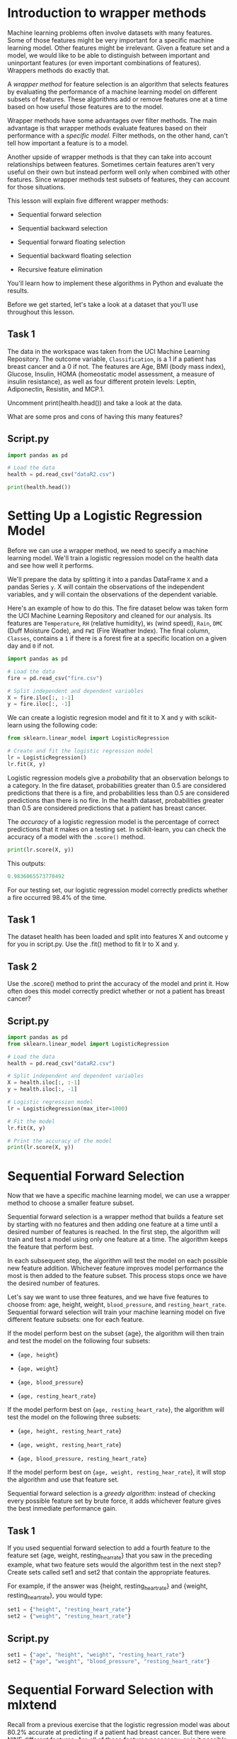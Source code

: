 
* Introduction to wrapper methods
Machine learning problems often involve datasets with many features. Some of those features might be very important for a specific machine learning model. Other features might be irrelevant. Given a feature set and a model, we would like to be able to distinguish between important and uninportant features (or even important combinations of features). Wrappers methods do exactly that.

A /wrapper method/ for feature selection is an algorithm that selects features by evaluating the performance of a machine learning model on different subsets of features. These algorithms add or remove features one at a time based on how useful those features are to the model.

Wrapper methods have some advantages over filter methods. The main advantage is that wrapper methods evaluate features based on their performance with a /specific model./ Filter methods, on the other hand, can't tell how important a feature is to a model.

Another upside of wrapper methods is that they can take into account relationships between features. Sometimes certain features aren't very useful on their own but instead perform well only when combined with other features. Since wrapper methods test subsets of features, they can account for those situations.

This lesson will explain five different wrapper methods:

    - Sequential forward selection

    - Sequential backward selection

    - Sequential forward floating selection

    - Sequential backward floating selection

    - Recursive feature elimination

You'll learn how to implement these algorithms in Python and evaluate the results.

Before we get started, let's take a look at a dataset that you'll use throughout this lesson.

** Task 1
The data in the workspace was taken from the UCI Machine Learning Repository. The outcome variable, ~Classification~, is a 1 if a patient has breast cancer and a 0 if not. The features are Age, BMI (body mass index), Glucose, Insulin, HOMA (homeostatic model assessment, a measure of insulin resistance), as well as four different protein levels: Leptin, Adiponectin, Resistin, and MCP.1.

Uncomment print(health.head()) and take a look at the data.

What are some pros and cons of having this many features?

** Script.py
#+begin_src python :results output
  import pandas as pd

  # Load the data
  health = pd.read_csv("dataR2.csv")

  print(health.head())

#+end_src

#+RESULTS:
:    Age        BMI  Glucose  ...  Resistin    MCP.1  Classification
: 0   48  23.500000       70  ...   7.99585  417.114               1
: 1   83  20.690495       92  ...   4.06405  468.786               1
: 2   82  23.124670       91  ...   9.27715  554.697               1
: 3   68  21.367521       77  ...  12.76600  928.220               1
: 4   86  21.111111       92  ...  10.57635  773.920               1
:
: [5 rows x 10 columns]

* Setting Up a Logistic Regression Model
Before we can use a wrapper method, we need to specify a machine learning model. We'll train a logistic regression model on the health data and see how well it performs.

We'll prepare the data by splitting it into a pandas DataFrame ~X~ and a pandas Series ~y~. X will contain the observations of the independent variables, and y will contain the observations of the dependent variable.

Here's an example of how to do this. The fire dataset below was taken form the UCI Machine Learning Repository and cleaned for our analysis. Its features are ~Temperature~, ~RH~ (relative humidity), ~Ws~ (wind speed), ~Rain~, ~DMC~ (Duff Moisture Code), and ~FWI~ (Fire Weather Index). The final column, ~Classes~, contains a ~1~ if there is a forest fire at a specific location on a given day and ~0~ if not.

#+begin_src python
  import pandas as pd

  # Load the data
  fire = pd.read_csv("fire.csv")

  # Split independent and dependent variables
  X = fire.iloc[:, :-1]
  y = fire.iloc[:, -1]
#+end_src

We can create a logistic regresion model and fit it to X and y with scikit-learn using the following code:

#+begin_src python
  from sklearn.linear_model import LogisticRegression

  # Create and fit the logistic regression model
  lr = LogisticRegression()
  lr.fit(X, y)
#+end_src

Logistic regression models give a /probability/ that an observation belongs to a category. In the fire dataset, probabilities greater than 0.5 are considered predictions that there is a fire, and probabilities less than 0.5 are considered predictions than there is no fire. In the health dataset, probabilities greater than 0.5 are considered predictions that a patient has breast cancer.

The /accuracy/ of a logistic regression model is the percentage of correct predictions that it makes on a testing set. In scikit-learn, you can check the accuracy of a model with the ~.score()~ method.

#+begin_src python
  print(lr.score(X, y))
#+end_src

This outputs:

#+begin_src python
  0.9836065573770492
#+end_src

For our testing set, our logistic regression model correctly predicts whether a fire occurred 98.4% of the time.

** Task 1
The dataset health has been loaded and split into features X and outcome y for you in script.py. Use the .fit() method to fit lr to X and y.

#+begin_comment
*Note*
scikit-learn uses an algorithm that goes through many iterations to find optimal logistic regression coefficients. For this particular dataset, the algorithm doesn’t converge after the default maximum number of iterations, so we’ve included max_iter=1000 as a parameter in the LogisticRegression object just to make sure the algorithm converges.
#+end_comment

** Task 2
Use the .score() method to print the accuracy of the model and print it. How often does this model correctly predict whether or not a patient has breast cancer?

** Script.py
#+begin_src python :results output
  import pandas as pd
  from sklearn.linear_model import LogisticRegression

  # Load the data
  health = pd.read_csv("dataR2.csv")

  # Split independent and dependent variables
  X = health.iloc[:, :-1]
  y = health.iloc[:, -1]

  # Logistic regression model
  lr = LogisticRegression(max_iter=1000)

  # Fit the model
  lr.fit(X, y)

  # Print the accuracy of the model
  print(lr.score(X, y))

#+end_src

#+RESULTS:
: 0.8017241379310345

* Sequential Forward Selection
Now that we have a specific machine learning model, we can use a wrapper method to choose a smaller feature subset.

Sequential forward selection is a wrapper method that builds a feature set by starting with no features and then adding one feature at a time until a desired number of features is reached. In the first step, the algorithm will train and test a model using only one feature at a time. The algorithm keeps the feature that perform best.

In each subsequent step, the algorithm will test the model on each possible new feature addition. Whichever feature improves model performance the most is then added to the feature subset. This process stops once we have the desired number of features.

Let's say we want to use three features, and we have five features to choose from: age, height, weight, ~blood_pressure~, and ~resting_heart_rate~. Sequential forward selection will train your machine learning model on five different feature subsets: one for each feature.

If the model perform best on the subset {age}, the algorithm will then train and test the model on the following four subsets:

    - {~age, height~}

    - {~age, weight~}

    - {~age, blood_pressure~}

    - {~age, resting_heart_rate~}

If the model perform best on {~age, resting_heart_rate~}, the algorithm will test the model on the following three subsets:

    - {~age, height, resting_heart_rate~}

    - {~age, weight, resting_heart_rate~}

    - {~age, blood_pressure, resting_heart_rate~}

If the model perform best on {~age, weight, resting_hear_rate~}, it will stop the algorithm and use that feature set.

Sequential forward selection is a /greedy algorithm/: instead of checking every possible feature set by brute force, it adds whichever feature gives the best inmediate performance gain.

** Task 1
If you used sequential forward selection to add a fourth feature to the feature set {age, weight, resting_hear_rate} that you saw in the preceding example, what two feature sets would the algorithm test in the next step? Create sets called set1 and set2 that contain the appropriate features.

For example, if the answer was {height, resting_heart_rate} and {weight, resting_heart_rate}, you would type:

#+begin_src python
set1 = {"height", "resting_heart_rate"}
set2 = {"weight", "resting_heart_rate"}
#+end_src

** Script.py

#+begin_src python
set1 = {"age", "height", "weight", "resting_heart_rate"}
set2 = {"age", "weight", "blood_pressure", "resting_heart_rate"}
#+end_src

* Sequential Forward Selection with mlxtend
Recall from a previous exercise that the logistic regression model was about 80.2% accurate at predicting if a patient had breast cancer. But there were NINE different features. Are all of those features necessary, or is it possible that the model could make accurate predictions with fewer features? That would make the model easier to understand, and it could simplity diagnosis.

We will use the SFS class from Python's mlxtend library to implement sequential forward selection and choose a subset of just THREE features for the logistic regression model that se use earlier.

#+begin_src python
  # Set up SFS parameters
  sfs = SFS(lr,
              k_features=3, #number of features to select
              forward=True,
              floating=False,
              scoring='accuracy',
              cv=0)
  # Fit SFS to our features X and outcome y
  sfs.fit(X, y)
#+end_src

    - The first parameter is the name of the model that you're using, In the previous exercise, we called the logistic regression model ~lr~.

    - The parameter ~k_features~ determines how many features the algorithm will select.

    - ~forward=True~ and ~floating=False~ ensure that we are using sequential forward selection.

    - ~scoring~ determines how the algorithm will evaluate each feature subset. It's often okay to use the default value None because mlxtend will automatically use a metric that is suitable for whatever scikit-learn model you are using. For this lesson, we'll set it to 'accuracy'.

    - ~cv~ allows you to do k-fold cross-validation. We'll leave it at 0 for this lesson an only evaluate performance on the training set.

We'll see which features were selected in the next exercise. For now, we just want to fit the SFS model.

** Task 1
Use mlxtend to create an SFS object called sfs. Set it to select three features, and make sure that you set forward and floating arguments to ensure that you are using sequential forward selection. Also set scoring='accuracy' and cv=0.

** Script.py

#+begin_src python :results output
  import pandas as pd
  from sklearn.linear_model import LogisticRegression
  from mlxtend.feature_selection import SequentialFeatureSelector as sfs

  # Load the data
  health = pd.read_csv("dataR2.csv")
  X = health.iloc[:, :-1]
  y = health.iloc[:, -1]

  # Logistic regression model
  lr = LogisticRegression(max_iter=1000)

  # Sequential forward selection
  sfs = sfs(lr,
            k_features=3,
            forward=True,
            floating=False,
            scoring='accuracy',
            cv=0)

  # Fit the sequential forward selection model
  sfs.fit(X, y)

#+end_src

#+RESULTS:

* Evaluating the result of sequential forward selection
The ~sfs~ object that you fit in the previous exercise contains information about the sequential forward selection that was applied to your feature set. The ~.subsets_~ attribute allows you to see much of that information, including which feature was chosen at each step and the model's accuracy after each feature addition.

~sfs.subsets_~ is a dictionary that looks something like this:
#+begin_src python
{1: {'feature_idx': (7,),
  'cv_scores': array([0.93852459]),
  'avg_score': 0.9385245901639344,
  'feature_names': ('FWI',)},
 2: {'feature_idx': (4, 7),
  'cv_scores': array([0.97540984]),
  'avg_score': 0.9754098360655737,
  'feature_names': ('DMC', 'FWI')},
 3: {'feature_idx': (1, 4, 7),
  'cv_scores': array([0.9795082]),
  'avg_score': 0.9795081967213115,
  'feature_names': (' RH', 'DMC', 'FWI')}}
#+end_src

The keys in this dictionary are the numbers of features at each step in the sequential forward selection algorithm. The values in the dictionary are dictionaries with information about the feature set at each step. 'avg_score' is the accuracy of the model with the specified number of features.

In this particular example, the model had an accuracy of about 93.9% after the feature FWI was added. The accuracy improved to about 97.5% after a second feature, DMC, was added. Once three features were added the accuracy improved to about 98.0%.

You can use this dictionary to easily get a tuple of chosen features or the accuracy of the model after any step.

#+begin_src python
  # Print a tuple of feature names after 5 features are added
  print(sfs.subsets_[5]['feature_names'])
#+end_src

This outputs:
#+begin_src python
  (' RH', ' Ws', 'Rain ', 'DMC', 'FWI')
#+end_src

#+begin_src python
  # Print the accuracy of the model after 5 features are added
  print(sfs.subsets_[5]['avg_score'])
#+end_src

This outputs:

#+begin_src python
  0.9836065573770492
#+end_src

The mlxtend library also makes it easy to visualize how the accuracy of a model changes as sequential forward selection adds features. You can use the code plot_sfs(sfs.get_metric_dict()) to create a matplotlib figure that plots the model's performance as a function of the number of features used.

#+begin_src python
  from mlxtend.plotting import plot_sequential_feature_selection as plot_sfs
  import matplotlib.pyplot as plt

  # Plot the accuracy of the model as a function of the number of features
  plot_sfs(sfs.get_metric_dict())
  plt.show()
#+end_src

#+RESULTS:
: None

[[./plot_sfs.png]]

This plot shows you some of the same information that was in ~sfs.subsets_~. The accuracy after one feature was added is about 93.9%, then 97.5% after a second feature is added, and so on.

** Task 1
Use the ~.subset_ attribute~ of sfs to print a tuple that contains the names of the features chosen in the previous exercise (remember that we chose three features).

** Task 2
Use the ~.subsets_ attribute~ of sfs to print the accuracy of the model with three features after doing sequential forward selection.

Recall that the original model was about 80% accurate when it used all nine features. How does the accuracy of the model with only three features compare?

** Task 3
Use plot_sfs(sfs.get_metric_dict()) to plot the accuracy as a function of the number of features. Remember to show your plot.

** Script.py

#+begin_src python :results output
  import pandas as pd
  from sklearn.linear_model import LogisticRegression
  from mlxtend.feature_selection import SequentialFeatureSelector as SFS
  from mlxtend.plotting import plot_sequential_feature_selection as plot_sfs
  import matplotlib.pyplot as plt

  # Load the data
  health = pd.read_csv("dataR2.csv")
  X = health.iloc[:,:-1]
  y = health.iloc[:,-1]

  # Logistic regression model
  lr = LogisticRegression(max_iter=1000)

  # Sequential forward selection
  sfs = SFS(lr,
            k_features=3,
            forward=True,
            floating=False,
            scoring='accuracy',
            cv=0)
  sfs.fit(X, y)

  # Print the chosen feature names
  print(sfs.subsets_[3]['feature_names'])

  # Print the accuracy of the model after sequential forward selection
  print(sfs.subsets_[3]['avg_score'])

  # Plot the model accuracy
  #plot_sfs(sfs.get_metric_dict())
  #plt.show()

#+end_src

#+RESULTS:
: ('Age', 'Glucose', 'Insulin')
: 0.7672413793103449

* Sequential Backward Selection with mlxtend
/Sequential backward selection/ is another wrapper method for feature selection. It is very similar to sequential forward selection, but there is one key difference. Instead of starting with no features and adding one feature at a time, sequential backward selection starts with all of the available features and removes one feature at a time.

Let's again say we want to use three of the following five features: ~age~, ~height~, ~weight~, ~blood_pressure~, and ~resting_heart_rate~. Sequential backward selection will start by training whatever machine learning model you are using on five different feature subsets, one for each possible feature removal:

    - {height, weight, blood_pressure, resting_heart_rate}

    - {age, weight, blood_pressure, resting_heart_rate}

    - {age, height, blood_pressure, resting_heart_rate}

    - {age, height, weight, resting_heart_rate}

    - {age, height, weight, blood_pressure}

Let's say that out of the five subsets, the model performed best on the subset without blood_pressure. Then the algorithm will proceed with the feature set {age, height, weight, resting_heart_rate}. It then tries removing each of age, height, weight, and resting_heart_rate.

Let’s say that of those four subsets, the model performed best without weight. Then it will arrive at the subset {age, height, resting_heart_rate}. The algorithm will stop there since it arrived at the desired number of features.

To implement sequential backward selection in mlxtend you can use the same SFS class you used for sequential forward selection. The only difference is that you have to set the parameter forward to False.

** Task 1
The object sbs is currently set to use sequential forward selection. Change the forward parameter so that it uses sequential backward selection instead. You can leave all the other parameters the same.

*Hint*
In the SFS object, set forward=False.

** Task 2
Use the .fit() method to fit sbs to X and y.

** Script.py

#+begin_src python :results output
  import pandas as pd
  from sklearn.linear_model import LogisticRegression
  from mlxtend.feature_selection import SequentialFeatureSelector as SFS

  # Load the data
  health = pd.read_csv("dataR2.csv")
  X = health.iloc[:,:-1]
  y = health.iloc[:,-1]

  # Logistic regression model
  lr = LogisticRegression(max_iter=1000)

  # Sequential backward selection
  sbs = SFS(lr,
            k_features=3,
            forward=False,
            floating=False,
            scoring='accuracy',
            cv=0)

  # Fit sbs to X and y
  sbs.fit(X, y)

#+end_src

#+RESULTS:

* Evaluating the result of sequential backward selection
As you learned in a previous exercise, ~model.subsets_~ is a dictionary that contains information about feature subsets from each step of an SFS selection model. This works with sequential backward selection just like it did with sequential forward selection.
#+begin_src python
print(sbs.subsets_)
#+end_src

#+begin_src python
{6: {'feature_idx': (0, 1, 2, 3, 4, 5),
  'cv_scores': array([0.98360656]),
  'avg_score': 0.9836065573770492,
  'feature_names': ('Temperature', ' RH', ' Ws', 'Rain ', 'DMC', 'FWI')},
 5: {'feature_idx': (1, 2, 3, 4, 5),
  'cv_scores': array([0.98360656]),
  'avg_score': 0.9836065573770492,
  'feature_names': (' RH', ' Ws', 'Rain ', 'DMC', 'FWI')},
 4: {'feature_idx': (2, 3, 4, 5),
  'cv_scores': array([0.98360656]),
  'avg_score': 0.9836065573770492,
  'feature_names': (' Ws', 'Rain ', 'DMC', 'FWI')},
 3: {'feature_idx': (2, 4, 5),
  'cv_scores': array([0.9795082]),
  'avg_score': 0.9795081967213115,
  'feature_names': (' Ws', 'DMC', 'FWI')}}
#+end_src

You can also use ~plot_sfs(sfs.get_metric_dict())~ to visualize the results of sequential backward selection.

#+begin_src python
  # Plot the accuracy of the model as a function of the number of features
  plot_sfs(sbs.get_metric_dict())
  plt.show()
#+end_src

[[./backward_visualization.png]]

** Task 1
Use the ~.subsets_~ attribute of sbs to print a tuple that contains the names of the features chosen in the previous exercise (remember that we chose three features). Did you get the same feature set as you did with sequential forward selection?

** Task 2
Use the ~.subsets_~ attribute of sbs to print the accuracy of the model after doing sequential backward selection.

Recall that the original model was about 80% accurate when it used all nine features. How does the accuracy of the model with only three features compare? How does the accuracy of sequential backward selection compare to sequential forward selection?

** Task 3
Use plot_sfs(sbs.get_metric_dict()) to plot the accuracy as a function of the number of features. Notice that the accuracy sometimes decreases when a feature is removed. Do you think that too much accuracy was lost, or is that a reasonable trade-off to have a simpler model?

** Script.py

#+begin_src python :results output
  import pandas as pd
  from sklearn.linear_model import LogisticRegression
  from mlxtend.feature_selection import SequentialFeatureSelector as SFS
  from mlxtend.plotting import plot_sequential_feature_selection as plot_sfs
  import matplotlib.pyplot as plt

  # Load the data
  health = pd.read_csv("dataR2.csv")
  X = health.iloc[:,:-1]
  y = health.iloc[:,-1]

  # Logistic regression model
  lr = LogisticRegression(max_iter=1000)

  # Sequential backward selection
  sbs = SFS(lr,
            k_features=3,
            forward=False,
            floating=False,
            scoring='accuracy',
            cv=0)
  sbs.fit(X, y)

  # Print the chosen feature names
  print(sbs.subsets_[3]['feature_names'])

  # Print the accuracy of the model after sequential backward selection
  print(sbs.subsets_[3]['avg_score'])

  # Plot the model accuracy
  plot_sfs(sbs.get_metric_dict())
  plt.show()

#+end_src

#+RESULTS:
: /home/oldoc/OpenAI/lib/python3.12/site-packages/numpy/core/_methods.py:206: RuntimeWarning: Degrees of freedom <= 0 for slice
:   ret = _var(a, axis=axis, dtype=dtype, out=out, ddof=ddof,
: /home/oldoc/OpenAI/lib/python3.12/site-packages/numpy/core/_methods.py:198: RuntimeWarning: invalid value encountered in scalar divide
:   ret = ret.dtype.type(ret / rcount)
: [ Babel evaluation exited with code 0 ]

* Sequential Forward and Backward Floating Selection
/Sequential forward floating selection/ is a variation of sequential forward selection. It starts with zero features and adds one feature at a time, just like sequential forward selection, but after each addition, it checks to see if we can improve performance by removing a feature.

    - If performance can't be improved, the floating algorithm will continue to the next step and add another feature.

    - If performance can be improved, the algorithm will make the removal that improves performance the most (unless removal of that feature would lead to an infinite loop of adding and removing the same feature over and over again).

For example, let's say that the algorithm has just added weight to the feature set {age, ~resting_heart_rate~}, resulting in the set {age, weight, ~resting_heart_rate~}. The floating algorithm will test whether it can improve performance by removing age or ~resting_heart_rate~. If the removal of age improves performance, then the algorithm will proceed with the set {weight, ~resting_heart_rate~}.

/Sequential backward floating selection/ works similarly. Starting with all available features, it removes one feature at a time. After each feature removal, it will check to see if any feature additions will improve performance (but it won't add any features that would result in an infinite loop).

Floating selection algorithms are sometimes preferable to their non-floating counterparts because they test the model on more possible feature subsets. They can detect useful relationships between variables that plain sequential forward and backward selection might miss.

** Task 1
Let's say that sequential backward floating selection is being done on the set {age, height, weight, blood_pressure, resting_heart_rate}. The algorithm removes weight, blood_pressure, and resting_heart_rate in that order. After removing resting_heart_rate, the model had an accuracy of 86%. Now it will try some feature additions. The possible feature additions give the following accuracies:

| Feature subset                | Accuracy |
| {age, height, weight}         |     0.95 |
| {age, height, blood_pressure} |     0.92 |

Will it add a feature?

    - If yes, create a variable called ~added_feature~, and set it equal to the name of the feature as a string.

    - If no, added_feature, and set it equal to None

** Script.py
#+begin_src python
  added_feature = 'weight'
#+end_src

* Sequential forward and backward floating selection with mlxtend
We can implement sequential forward or backward floating selection in mlxtend by setting the parameter floating to True. The parameter forward determines whether mlxtend will use sequential forward floating selection or sequential backward floating selection. As usual, the dictionary ~model.subsets_~ will contain useful information about the chosen features.

Here's an implementation of sequential backward floating selection.

#+begin_src python
  # Sequential backward floating selection
  sbfs = SFS(lr,
             k_features=5,
             forward=False,
             floating=True,
             scoring='accuracy',
             cv=0)
  sbfs.fit(X, y)
#+end_src

We can use the ~.subsets_~ attribute to look at feature names, just like we did with the non-floating sequential selection algorithms.

#+begin_src python
print(sbfs.subsets_[5]['feature_names'])
#+end_src

This outputs:

#+begin_src python
(' RH', ' Ws', 'Rain ', 'DMC', 'FWI')
#+end_src

** Task 1
Use mlxtend to create and fit a sequential forward floating selection model called ~sffs~ that chooses 3 features. Make sure to set scoring='accuracy' and cv=0.

** Task 2
Use the ~.subsets_~ attribute of sffs to print a tuple that contains the names of the features chosen by sequential forward selection.

** Task 3
Use mlxtend to create and fit a sequential backward floating selection model called sbfs that chooses 3 features. Make sure to set scoring='accuracy' and cv=0.

** Task 4
Use the ~.subsets_~ attribute of sbfs to print a tuple that contains the names of the features chosen by sequential backward floating selection. Are these features different form the ones chosen by previous algorithms?

** Script.py

#+begin_src python :results output
  import pandas as pd
  from sklearn.linear_model import LogisticRegression
  from mlxtend.feature_selection import SequentialFeatureSelector as SFS

  # Load the data
  health = pd.read_csv("dataR2.csv")
  X = health.iloc[:,:-1]
  y = health.iloc[:,-1]

  # Logistic regression model
  lr = LogisticRegression(max_iter=1000)

  # Sequential forward floating selection
  sffs = SFS(lr,
             k_features=3,
             forward=True,
             floating=True,
             scoring='accuracy',
             cv=0)
  sffs.fit(X, y)

  # Print a tuple with the names of the features chosen by sequential forward floating selection
  print(sffs.subsets_[3]['feature_names'])

  # Sequential backward floating selection
  sbfs = SFS(lr,
            k_features=3,
            forward=False,
            floating=True,
            scoring='accuracy',
            cv=0)
  sbfs.fit(X, y)

  # Print a tuple with the names of the features chosen by sequential forward floating selection.
  print(sbfs.subsets_[3]['feature_names'])

#+end_src

#+RESULTS:
: ('Age', 'Glucose', 'Insulin')
: ('Age', 'Glucose', 'Resistin')

* Recursive Feature Elimination
/Recursive feature elimination/ is another wrapper method for feature selection. It starts by training a model with all available features. It then ranks each feature according to an importance metric and removes the least important feature. The algorithm then trains the model on the smaller feature set, ranks those features, and removes the least important one. The process stops when the desired number of features is reach.

In regression problems, features are ranked by the size of the absolute value of their coefficients. For example, let's say that we trained a regression model with five features and got the following regression coefficients.

| Feature            | Regression coefficient |
| age                |                    2.5 |
| height             |                    7.0 |
| weight             |                   -4.3 |
| blood_pressure     |                   -5.7 |
| resting_heart_rate |                   -4.6 |

The regression coefficient for ~age~ has the smallest absolute value, so it is ranked least important by recursive feature elimination. It will be removed, and the remaining four features will be re-ranked after the model is trained without ~age~.

It's important to note that you might need to standardize data before doing recursive feature elimination. In regression problems in particular, it's necessary to standardize data so thath the scale of features doesn't affect the size of the coefficients.

Note that recursive feature elimination is different from sequential backward selection. Sequential backward selection removes features by training a model on a collection of subsets (one for each possible feature removal) and greedily proceeding with whatever subset perform best. Recursive feature elimination, on the other hand, only trains a model on one feature subset before deciding which feature to remove next.

This is one advantage of recursive feature elimination. Since it only needs to train and test a model on one feature subset per feature removal, it can be much faster than the sequential selection methods that we've covered.

** Task 1
Say you want to choose four out of six possible features for a model. If you use recursive feature elimination, how many different feature subsets will you test a model on? Set this number to a variable called ~rfe_test_count~.

** Task 2
If you use sequential backward selection to choose four out of six features, how many different feature subsets will you test a model on? Set this number to a variable called ~sbs_test_count~. Which method uses fewer tests?

* Recursive feature elimination with scikit-learn
We can use scikit-learn to implement recursive feature elimination. Since we're using a logistic regression model, it's important to standardize data before we proceed.

We can standardize features using scikit-learn's ~StandarScaler()~.

#+begin_src python
  from sklearn.preprocessing import StandardScaler

  X = StandardScaler().fit_transform(X)
#+end_src

#+RESULTS:

Once the data is standardized, you can train the model and do recursive feature elimination using RFE() from scikit-learn. As before with the sequential feature selection methods, you have to specify a scikit-learn model for the stimator parameter (in this case, lr for our logistic regression model). ~n_features_to_select~ is self-explanatory: set it to the number of features you want to select.

#+begin_src python
  from sklearn.feature_selection import RFE

  # Recursive feature elimination
  rfe = RFE(lr, n_features_to_select=2)
  rfe.fit(X, y)
#+end_src

#+RESULTS:

** Task 1
Standardize the data by uncommenting the line ~X = StandardScaler().fit_transform(X)~

** Task 2
Use sklearn to create an RFE object called rfe that chooses 3 features.

** Task 3
Use the .fit() method on rfe to fit the model to X and y.

** Script.py

#+begin_src python :results output
  import pandas as pd
  import numpy as np
  from sklearn.linear_model import LogisticRegression
  from sklearn.feature_selection import RFE
  from sklearn.preprocessing import StandardScaler

  # Load the data
  health = pd.read_csv("dataR2.csv")
  X = np.array(health.iloc[:,:-1])
  y = np.array(health.iloc[:,-1])

  # Standardize the data
  X = StandardScaler().fit_transform(X)

  # Logistic regression model
  lr = LogisticRegression(max_iter=1000)

  # Recursive feature elimination
  rfe = RFE(lr, n_features_to_select=3)
  rfe.fit(X, y)

#+end_src

#+RESULTS:
